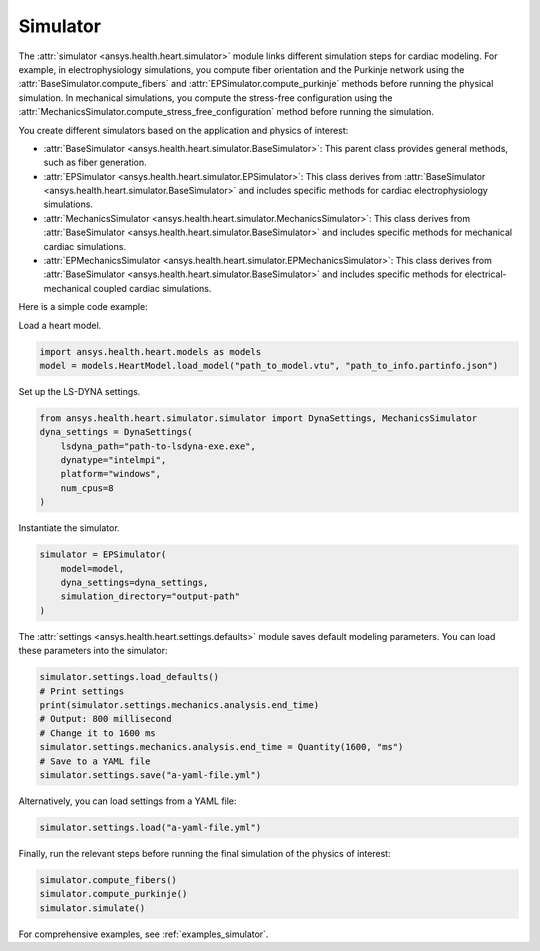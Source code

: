 .. _ref_simulator:

Simulator
=========

The :attr:`simulator <ansys.health.heart.simulator>` module links different simulation steps for cardiac modeling.
For example, in electrophysiology simulations, you compute fiber orientation and the Purkinje network using the :attr:`BaseSimulator.compute_fibers` and :attr:`EPSimulator.compute_purkinje` methods before running the physical simulation.
In mechanical simulations, you compute the stress-free configuration using the :attr:`MechanicsSimulator.compute_stress_free_configuration` method before running the simulation.

You create different simulators based on the application and physics of interest:

- :attr:`BaseSimulator <ansys.health.heart.simulator.BaseSimulator>`: This parent class provides general methods, such as fiber generation.
- :attr:`EPSimulator <ansys.health.heart.simulator.EPSimulator>`: This class derives from :attr:`BaseSimulator <ansys.health.heart.simulator.BaseSimulator>` and includes specific methods for cardiac electrophysiology simulations.
- :attr:`MechanicsSimulator <ansys.health.heart.simulator.MechanicsSimulator>`: This class derives from :attr:`BaseSimulator <ansys.health.heart.simulator.BaseSimulator>` and includes specific methods for mechanical cardiac simulations.
- :attr:`EPMechanicsSimulator <ansys.health.heart.simulator.EPMechanicsSimulator>`: This class derives from :attr:`BaseSimulator <ansys.health.heart.simulator.BaseSimulator>` and includes specific methods for electrical-mechanical coupled cardiac simulations.

Here is a simple code example:

Load a heart model.

.. code-block:: python

    import ansys.health.heart.models as models
    model = models.HeartModel.load_model("path_to_model.vtu", "path_to_info.partinfo.json")

Set up the LS-DYNA settings.

.. code-block:: python

    from ansys.health.heart.simulator.simulator import DynaSettings, MechanicsSimulator
    dyna_settings = DynaSettings(
        lsdyna_path="path-to-lsdyna-exe.exe",
        dynatype="intelmpi",
        platform="windows",
        num_cpus=8
    )

Instantiate the simulator.

.. code-block:: python

    simulator = EPSimulator(
        model=model,
        dyna_settings=dyna_settings,
        simulation_directory="output-path"
    )

The :attr:`settings <ansys.health.heart.settings.defaults>` module saves default modeling parameters. You can load these parameters into the simulator:

.. code-block:: python

    simulator.settings.load_defaults()
    # Print settings
    print(simulator.settings.mechanics.analysis.end_time)
    # Output: 800 millisecond
    # Change it to 1600 ms
    simulator.settings.mechanics.analysis.end_time = Quantity(1600, "ms")
    # Save to a YAML file
    simulator.settings.save("a-yaml-file.yml")

Alternatively, you can load settings from a YAML file:

.. code-block:: python

    simulator.settings.load("a-yaml-file.yml")

Finally, run the relevant steps before running the final simulation of the physics of interest:

.. code-block:: python

    simulator.compute_fibers()
    simulator.compute_purkinje()
    simulator.simulate()

For comprehensive examples, see :ref:`examples_simulator`.
